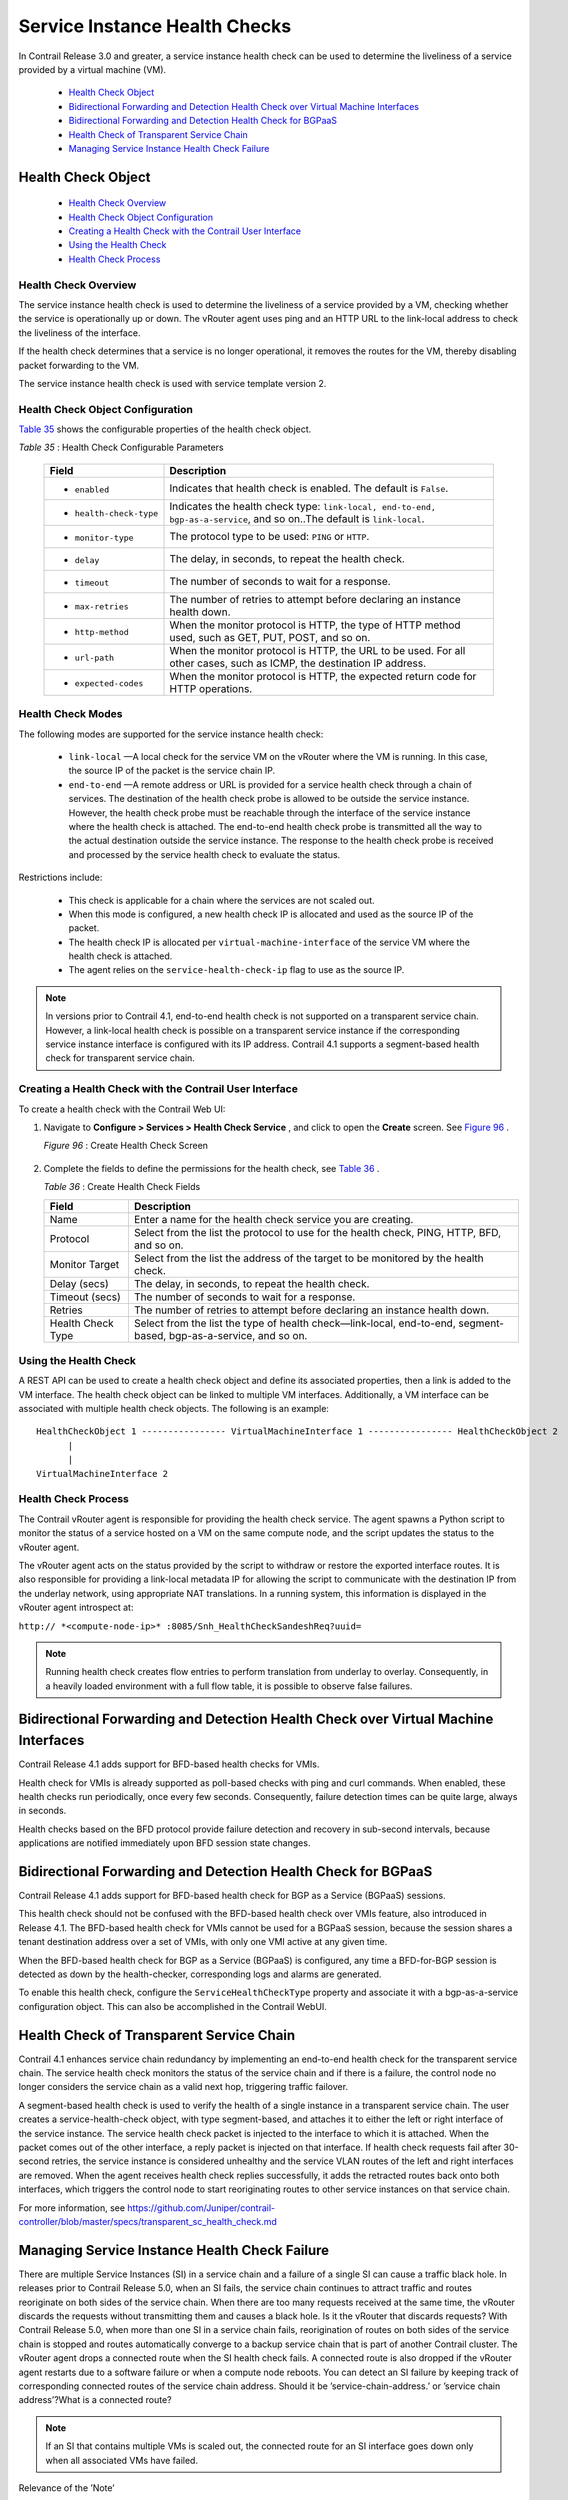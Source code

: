 
==============================
Service Instance Health Checks
==============================

In Contrail Release 3.0 and greater, a service instance health check can be used to determine the liveliness of a service provided by a virtual machine (VM).

   -  `Health Check Object`_ 


   -  `Bidirectional Forwarding and Detection Health Check over Virtual Machine Interfaces`_ 


   -  `Bidirectional Forwarding and Detection Health Check for BGPaaS`_ 


   -  `Health Check of Transparent Service Chain`_ 


   -  `Managing Service Instance Health Check Failure`_ 



Health Check Object
===================

   -  `Health Check Overview`_ 


   -  `Health Check Object Configuration`_ 


   -  `Creating a Health Check with the Contrail User Interface`_ 


   -  `Using the Health Check`_ 


   -  `Health Check Process`_ 




Health Check Overview
---------------------

The service instance health check is used to determine the liveliness of a service provided by a VM, checking whether the service is operationally up or down. The vRouter agent uses ping and an HTTP URL to the link-local address to check the liveliness of the interface.

If the health check determines that a service is no longer operational, it removes the routes for the VM, thereby disabling packet forwarding to the VM.

The service instance health check is used with service template version 2.



Health Check Object Configuration
----------------------------------

`Table 35`_ shows the configurable properties of the health check object.

.. _Table 35: 


*Table 35* : Health Check Configurable Parameters

  +-----------------------------------+-----------------------------------+
  | Field                             | Description                       |
  +===================================+===================================+
  | - ``enabled``                     | Indicates that health check is    |
  |                                   | enabled. The default is ``False``.|
  +-----------------------------------+-----------------------------------+
  | - ``health-check-type``           | Indicates the health check type:  |
  |                                   | ``link-local, end-to-end,         |
  |                                   | bgp-as-a-service``, and so on..The|
  |                                   | default is ``link-local``.        |
  +-----------------------------------+-----------------------------------+
  | - ``monitor-type``                | The protocol type to be used:     |
  |                                   | ``PING`` or ``HTTP``.             |
  +-----------------------------------+-----------------------------------+
  | - ``delay``                       | The delay, in seconds, to repeat  |
  |                                   | the health check.                 |
  +-----------------------------------+-----------------------------------+
  | - ``timeout``                     | The number of seconds to wait for |
  |                                   | a response.                       |
  +-----------------------------------+-----------------------------------+
  | - ``max-retries``                 | The number of retries to attempt  |
  |                                   | before declaring an instance      |
  |                                   | health down.                      |
  +-----------------------------------+-----------------------------------+
  | - ``http-method``                 | When the monitor protocol is      |
  |                                   | HTTP, the type of HTTP method     |
  |                                   | used, such as GET, PUT, POST, and |
  |                                   | so on.                            |
  +-----------------------------------+-----------------------------------+
  | - ``url-path``                    | When the monitor protocol is      |
  |                                   | HTTP, the URL to be used. For all |
  |                                   | other cases, such as ICMP, the    |
  |                                   | destination IP address.           |
  +-----------------------------------+-----------------------------------+
  | - ``expected-codes``              | When the monitor protocol is      |
  |                                   | HTTP, the expected return code    |
  |                                   | for HTTP operations.              |
  +-----------------------------------+-----------------------------------+



Health Check Modes
------------------

The following modes are supported for the service instance health check:

   -  ``link-local`` —A local check for the service VM on the vRouter where the VM is running. In this case, the source IP of the packet is the service chain IP.


   -  ``end-to-end`` —A remote address or URL is provided for a service health check through a chain of services. The destination of the health check probe is allowed to be outside the service instance. However, the health check probe must be reachable through the interface of the service instance where the health check is attached. The end-to-end health check probe is transmitted all the way to the actual destination outside the service instance. The response to the health check probe is received and processed by the service health check to evaluate the status.

Restrictions include:

     - This check is applicable for a chain where the services are not scaled out.


     - When this mode is configured, a new health check IP is allocated and used as the source IP of the packet.


     - The health check IP is allocated per ``virtual-machine-interface`` of the service VM where the health check is attached.


     - The agent relies on the ``service-health-check-ip`` flag to use as the source IP.



.. note:: In versions prior to Contrail 4.1, end-to-end health check is not supported on a transparent service chain. However, a link-local health check is possible on a transparent service instance if the corresponding service instance interface is configured with its IP address. Contrail 4.1 supports a segment-based health check for transparent service chain.






Creating a Health Check with the Contrail User Interface
--------------------------------------------------------

To create a health check with the Contrail Web UI:


#. Navigate to **Configure > Services > Health Check Service** , and click to open the **Create** screen. See `Figure 96`_ .

   .. _Figure 96: 

   *Figure 96* : Create Health Check Screen

   .. figure:: s018766.png



#. Complete the fields to define the permissions for the health check, see `Table 36`_ .

   .. _Table 36: 


   *Table 36* : Create Health Check Fields

   +-----------------------------------+-----------------------------------+
   | Field                             | Description                       |
   +===================================+===================================+
   | Name                              | Enter a name for the health check |
   |                                   | service you are creating.         |
   +-----------------------------------+-----------------------------------+
   | Protocol                          | Select from the list the protocol |
   |                                   | to use for the health check,      |
   |                                   | PING, HTTP, BFD, and so on.       |
   +-----------------------------------+-----------------------------------+
   | Monitor Target                    | Select from the list the address  |
   |                                   | of the target to be monitored by  |
   |                                   | the health check.                 |
   +-----------------------------------+-----------------------------------+
   | Delay (secs)                      | The delay, in seconds, to repeat  |
   |                                   | the health check.                 |
   +-----------------------------------+-----------------------------------+
   | Timeout (secs)                    | The number of seconds to wait for |
   |                                   | a response.                       |
   +-----------------------------------+-----------------------------------+
   | Retries                           | The number of retries to attempt  |
   |                                   | before declaring an instance      |
   |                                   | health down.                      |
   +-----------------------------------+-----------------------------------+
   | Health Check Type                 | Select from the list the type of  |
   |                                   | health check—link-local,          |
   |                                   | end-to-end, segment-based,        |
   |                                   | bgp-as-a-service, and so on.      |
   +-----------------------------------+-----------------------------------+




Using the Health Check
----------------------

A REST API can be used to create a health check object and define its associated properties, then a link is added to the VM interface.
The health check object can be linked to multiple VM interfaces. Additionally, a VM interface can be associated with multiple health check objects. The following is an example:

::

 HealthCheckObject 1 ---------------- VirtualMachineInterface 1 ---------------- HealthCheckObject 2   
       |  
       |  
 VirtualMachineInterface 2 




Health Check Process
--------------------

The Contrail vRouter agent is responsible for providing the health check service. The agent spawns a Python script to monitor the status of a service hosted on a VM on the same compute node, and the script updates the status to the vRouter agent.

The vRouter agent acts on the status provided by the script to withdraw or restore the exported interface routes. It is also responsible for providing a link-local metadata IP for allowing the script to communicate with the destination IP from the underlay network, using appropriate NAT translations. In a running system, this information is displayed in the vRouter agent introspect at:

``http:// *<compute-node-ip>* :8085/Snh_HealthCheckSandeshReq?uuid=`` 


.. note:: Running health check creates flow entries to perform translation from underlay to overlay. Consequently, in a heavily loaded environment with a full flow table, it is possible to observe false failures.




Bidirectional Forwarding and Detection Health Check over Virtual Machine Interfaces
===================================================================================



Contrail Release 4.1 adds support for BFD-based health checks for VMIs.

Health check for VMIs is already supported as poll-based checks with ping and curl commands. When enabled, these health checks run periodically, once every few seconds. Consequently, failure detection times can be quite large, always in seconds.

Health checks based on the BFD protocol provide failure detection and recovery in sub-second intervals, because applications are notified immediately upon BFD session state changes.


Bidirectional Forwarding and Detection Health Check for BGPaaS
==============================================================



Contrail Release 4.1 adds support for BFD-based health check for BGP as a Service (BGPaaS) sessions.

This health check should not be confused with the BFD-based health check over VMIs feature, also introduced in Release 4.1. The BFD-based health check for VMIs cannot be used for a BGPaaS session, because the session shares a tenant destination address over a set of VMIs, with only one VMI active at any given time.



When the BFD-based health check for BGP as a Service (BGPaaS) is configured, any time a BFD-for-BGP session is detected as down by the health-checker, corresponding logs and alarms are generated.

To enable this health check, configure the ``ServiceHealthCheckType`` property and associate it with a bgp-as-a-service configuration object. This can also be accomplished in the Contrail WebUI.


Health Check of Transparent Service Chain
==========================================



Contrail 4.1 enhances service chain redundancy by implementing an end-to-end health check for the transparent service chain. The service health check monitors the status of the service chain and if there is a failure, the control node no longer considers the service chain as a valid next hop, triggering traffic failover.

A segment-based health check is used to verify the health of a single instance in a transparent service chain. The user creates a service-health-check object, with type segment-based, and attaches it to either the left or right interface of the service instance. The service health check packet is injected to the interface to which it is attached. When the packet comes out of the other interface, a reply packet is injected on that interface. If health check requests fail after 30-second retries, the service instance is considered unhealthy and the service VLAN routes of the left and right interfaces are removed. When the agent receives health check replies successfully, it adds the retracted routes back onto both interfaces, which triggers the control node to start reoriginating routes to other service instances on that service chain.

For more information, see https://github.com/Juniper/contrail-controller/blob/master/specs/transparent_sc_health_check.md 


Managing Service Instance Health Check Failure
==============================================

There are multiple Service Instances (SI) in a service chain and a failure of a single SI can cause a traffic black hole. In releases prior to Contrail Release 5.0, when an SI fails, the service chain continues to attract traffic and routes reoriginate on both sides of the service chain. When there are too many requests received at the same time, the vRouter discards the requests without transmitting them and causes a black hole.
Is it the vRouter that discards requests?
With Contrail Release 5.0, when more than one SI in a service chain fails, reorigination of routes on both sides of the service chain is stopped and routes automatically converge to a backup service chain that is part of another Contrail cluster. The vRouter agent drops a connected route when the SI health check fails. A connected route is also dropped if the vRouter agent restarts due to a software failure or when a compute node reboots. You can detect an SI failure by keeping track of corresponding connected routes of the service chain address.
Should it be ’service-chain-address.’ or ’service chain address’?What is a connected route?

.. note:: If an SI that contains multiple VMs is scaled out, the connected route for an SI interface goes down only when all associated VMs have failed.
Relevance of the ’Note’


The control node uses the  service-chain-idin  ServiceChainInfoto link all SIs in a service chain. When the control node detects that any SI of the same service-chain-id is down, it stops reoriginating routes in both directions for all SIs. The control node reoriginates routes only when the connected routes for both directions of all the SIs are up.
Should the above paragraph on Control Nodes be documented?
.. _https://github.com/Juniper/contrail-controller/blob/master/specs/transparent_sc_health_check.md: 
